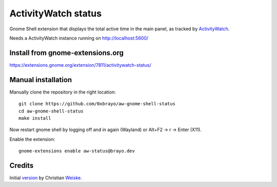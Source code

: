 ActivityWatch status
====================

Gnome Shell extension that displays the total active time in the main panel,
as tracked by ActivityWatch__.

Needs a ActivityWatch instance running on http://localhost:5600/

__ https://activitywatch.net/

Install from gnome-extensions.org
---------------------------------

https://extensions.gnome.org/extension/7811/activitywatch-status/

Manual installation
-------------------
Manually clone the repository in the right location::

  git clone https://github.com/0xbrayo/aw-gnome-shell-status
  cd aw-gnome-shell-status
  make install

Now restart gnome shell by logging off and in again (Wayland)
or Alt+F2 -> r -> Enter (X11).

Enable the extension::

  gnome-extensions enable aw-status@brayo.dev

Credits
-------
Initial version__ by Christian Weiske__.

__ https://codeberg.org/cweiske/activitywatch-status-gnome-shell.git
__ https://cweiske.de/
